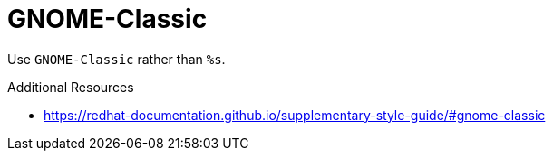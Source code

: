 :navtitle: GNOME-Classic
:keywords: reference, rule, GNOME-Classic

= GNOME-Classic

Use `GNOME-Classic` rather than `%s`.

.Additional Resources

* link:https://redhat-documentation.github.io/supplementary-style-guide/#gnome-classic[]

